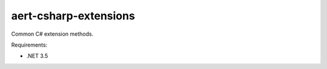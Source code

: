 aert-csharp-extensions
======================

Common C# extension methods.

Requirements:

* .NET 3.5
